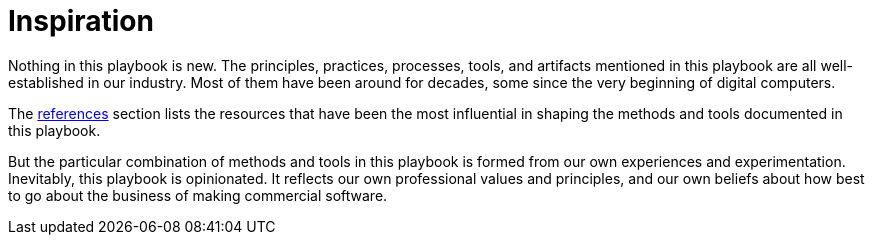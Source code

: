 = Inspiration

Nothing in this playbook is new. The principles, practices, processes, tools,
and artifacts mentioned in this playbook are all well-established in our
industry. Most of them have been around for decades, some since the very
beginning of digital computers.

The link:../references.adoc[references] section lists the resources that have
been the most influential in shaping the methods and tools documented in this
playbook.

But the particular combination of methods and tools in this playbook is formed
from our own experiences and experimentation. Inevitably, this playbook is
opinionated. It reflects our own professional values and principles, and our
own beliefs about how best to go about the business of making commercial
software.
